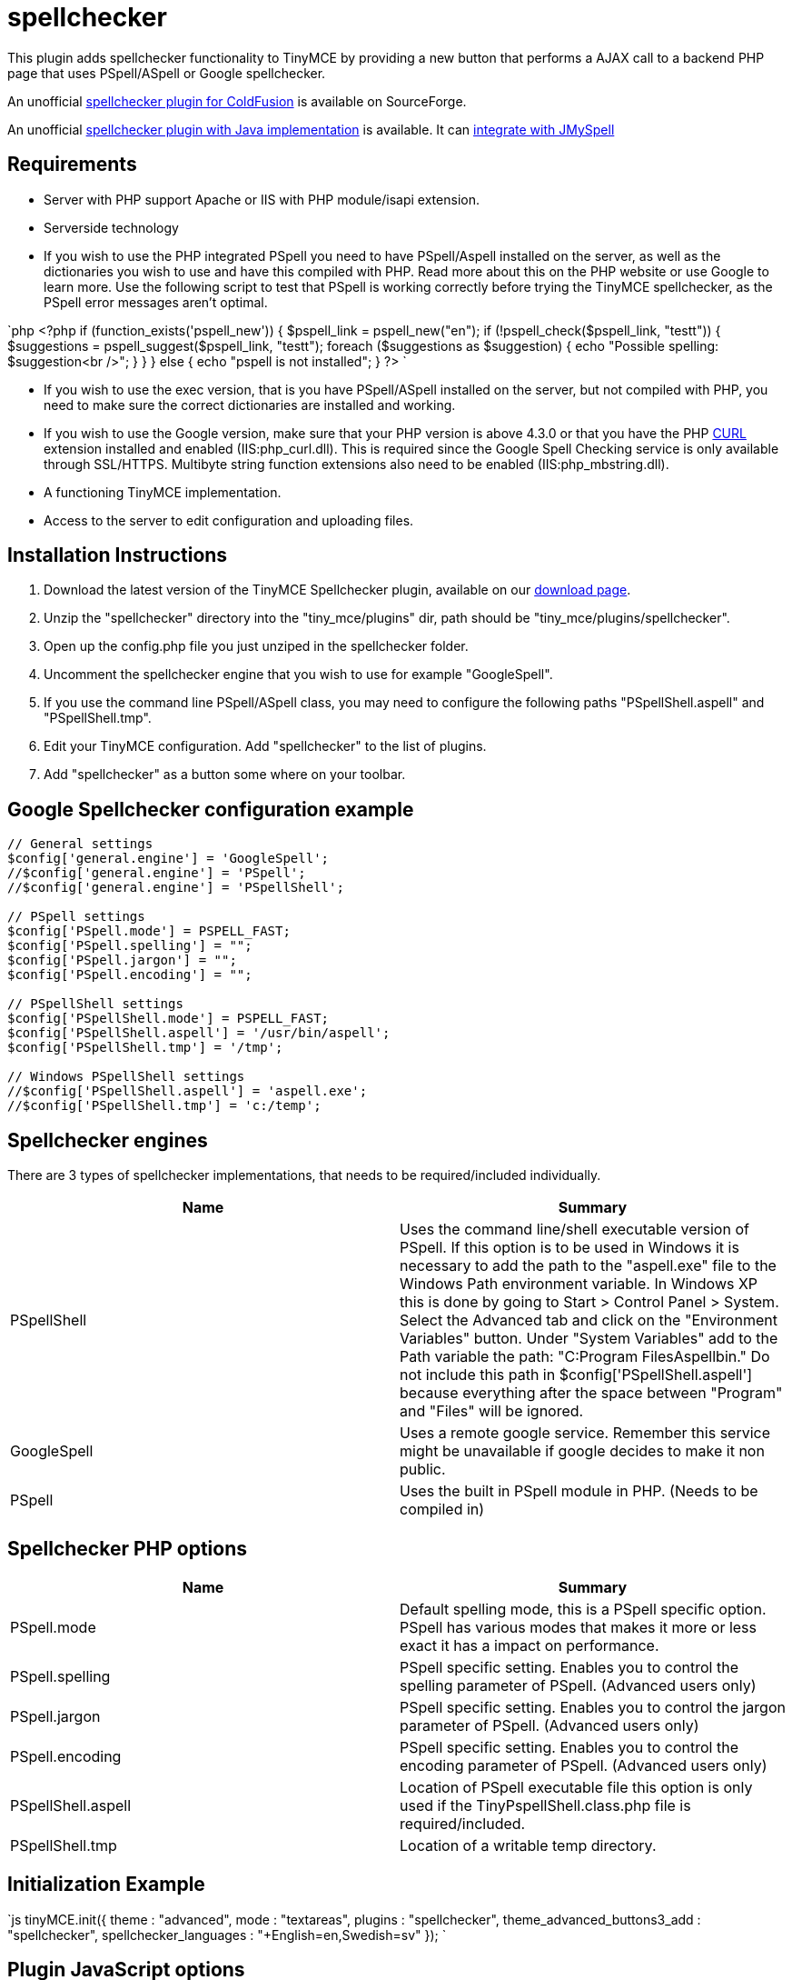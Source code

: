 = spellchecker

This plugin adds spellchecker functionality to TinyMCE by providing a new button that performs a AJAX call to a backend PHP page that uses PSpell/ASpell or Google spellchecker.

An unofficial http://sourceforge.net/tracker/index.php?func=detail&aid=1908279&group_id=103281&atid=738747spellchecker[spellchecker plugin for ColdFusion] is available on SourceForge.

An unofficial http://achorniy.wordpress.com/2009/08/11/tinymce-spellchecker-in-java/[spellchecker plugin with Java implementation] is available. It can http://achorniy.wordpress.com/2010/01/05/tinymce-jmyspell-jazzy-spellchecker/[integrate with JMySpell]

[[requirements]]
== Requirements

* Server with PHP support Apache or IIS with PHP module/isapi extension.
* Serverside technology
* If you wish to use the PHP integrated PSpell you need to have PSpell/Aspell installed on the server, as well as the dictionaries you wish to use and have this compiled with PHP. Read more about this on the PHP website or use Google to learn more. Use the following script to test that PSpell is working correctly before trying the TinyMCE spellchecker, as the PSpell error messages aren't optimal.

`php
<?php
if (function_exists('pspell_new')) {
  $pspell_link = pspell_new("en");
  if (!pspell_check($pspell_link, "testt")) {
    $suggestions = pspell_suggest($pspell_link, "testt");
    foreach ($suggestions as $suggestion) {
      echo "Possible spelling: $suggestion<br />";
    }
  }
} else {
  echo "pspell is not installed";
}
?>
`

* If you wish to use the exec version, that is you have PSpell/ASpell installed on the server, but not compiled with PHP, you need to make sure the correct dictionaries are installed and working.
* If you wish to use the Google version, make sure that your PHP version is above 4.3.0 or that you have the PHP http://nl3.php.net/curl/[CURL] extension installed and enabled (IIS:php_curl.dll). This is required since the Google Spell Checking service is only available through SSL/HTTPS. Multibyte string function extensions also need to be enabled (IIS:php_mbstring.dll).
* A functioning TinyMCE implementation.
* Access to the server to edit configuration and uploading files.

[[installation-instructions]]
== Installation Instructions 
anchor:installationinstructions[historical anchor]

. Download the latest version of the TinyMCE Spellchecker plugin, available on our https://www.tiny.cloud/get-tiny/[download page].
. Unzip the "spellchecker" directory into the "tiny_mce/plugins" dir, path should be "tiny_mce/plugins/spellchecker".
. Open up the config.php file you just unziped in the spellchecker folder.
. Uncomment the spellchecker engine that you wish to use for example "GoogleSpell".
. If you use the command line PSpell/ASpell class, you may need to configure the following paths "PSpellShell.aspell" and "PSpellShell.tmp".
. Edit your TinyMCE configuration. Add "spellchecker" to the list of plugins.
. Add "spellchecker" as a button some where on your toolbar.

[[google-spellchecker-configuration-example]]
== Google Spellchecker configuration example 
anchor:googlespellcheckerconfigurationexample[historical anchor]

```js
// General settings
$config['general.engine'] = 'GoogleSpell';
//$config['general.engine'] = 'PSpell';
//$config['general.engine'] = 'PSpellShell';

// PSpell settings
$config['PSpell.mode'] = PSPELL_FAST;
$config['PSpell.spelling'] = "";
$config['PSpell.jargon'] = "";
$config['PSpell.encoding'] = "";

// PSpellShell settings
$config['PSpellShell.mode'] = PSPELL_FAST;
$config['PSpellShell.aspell'] = '/usr/bin/aspell';
$config['PSpellShell.tmp'] = '/tmp';

// Windows PSpellShell settings
//$config['PSpellShell.aspell'] = 'aspell.exe';
//$config['PSpellShell.tmp'] = 'c:/temp';
```

[[spellchecker-engines]]
== Spellchecker engines 
anchor:spellcheckerengines[historical anchor]

There are 3 types of spellchecker implementations, that needs to be required/included individually.

|===
| Name | Summary

| PSpellShell
| Uses the command line/shell executable version of PSpell. If this option is to be used in Windows it is necessary to add the path to the "aspell.exe" file to the Windows Path environment variable. In Windows XP this is done by going to Start > Control Panel > System. Select the Advanced tab and click on the "Environment Variables" button. Under "System Variables" add to the Path variable the path: "C:Program FilesAspellbin." Do not include this path in $config['PSpellShell.aspell'] because everything after the space between "Program" and "Files" will be ignored.

| GoogleSpell
| Uses a remote google service. Remember this service might be unavailable if google decides to make it non public.

| PSpell
| Uses the built in PSpell module in PHP. (Needs to be compiled in)
|===

[[spellchecker-php-options]]
== Spellchecker PHP options 
anchor:spellcheckerphpoptions[historical anchor]

|===
| Name | Summary

| PSpell.mode
| Default spelling mode, this is a PSpell specific option. PSpell has various modes that makes it more or less exact it has a impact on performance.

| PSpell.spelling
| PSpell specific setting. Enables you to control the spelling parameter of PSpell. (Advanced users only)

| PSpell.jargon
| PSpell specific setting. Enables you to control the jargon parameter of PSpell. (Advanced users only)

| PSpell.encoding
| PSpell specific setting. Enables you to control the encoding parameter of PSpell. (Advanced users only)

| PSpellShell.aspell
| Location of PSpell executable file this option is only used if the TinyPspellShell.class.php file is required/included.

| PSpellShell.tmp
| Location of a writable temp directory.
|===

[[initialization-example]]
== Initialization Example 
anchor:initializationexample[historical anchor]

`js
tinyMCE.init({
  theme : "advanced",
  mode : "textareas",
  plugins : "spellchecker",
  theme_advanced_buttons3_add : "spellchecker",
  spellchecker_languages : "+English=en,Swedish=sv"
});
`

[[plugin-javascript-options]]
== Plugin JavaScript options 
anchor:pluginjavascriptoptions[historical anchor]

|===
| Name | Summary |

| [spellchecker_languages]
| Enables you to specify what languages your pspell installation can handle. The value of this option should be a comma separated name value list in the following format name1=value1,name2=value,name3=value where name is the string to present in the menu and the value is a ISO language code like sv or en. If you add a + character infront of the name it will be the default value for the spellchecker. The default value for this option is: +English=en.
|

| [spellchecker_word_separator_chars]
| This option enables you to specify the word separator characters. The default value for this option is: s!"#$%&()*+,-./:;\<=>?@[]{caret}_{
| }§©«®±¶·¸»¼½¾¿×÷¤u201du201c.

| [spellchecker_report_misspellings]
| This option enables you to get an alert box with the number of misspelled words, this option is set to false by default.
|

| [spellchecker_rpc_url]
| URL to back end for example the PHP rpc service document or some custom spellchecker service. This option doesn't need to be specified if you downloaded the PHP Spellchecker package.
|
|===
